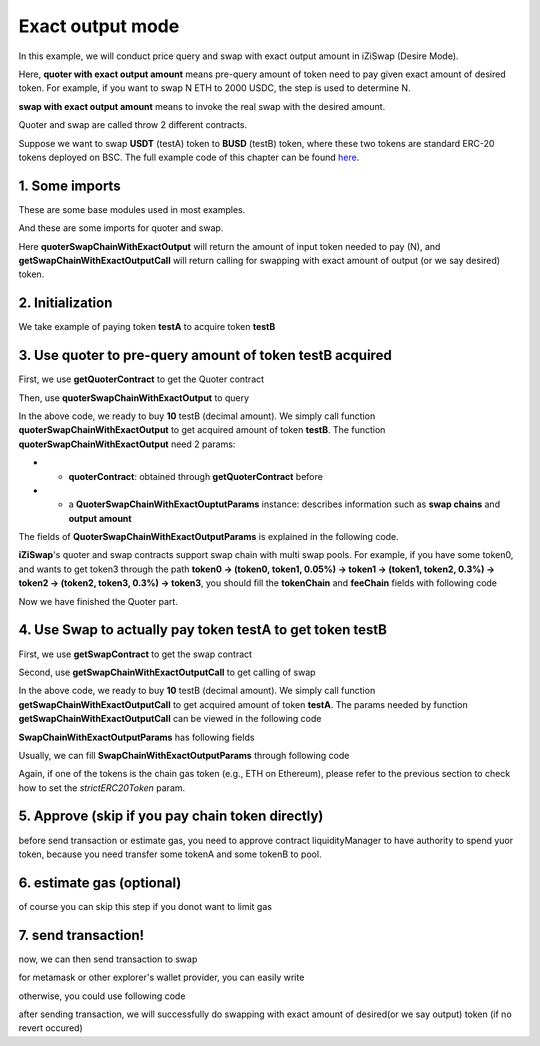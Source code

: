 Exact output mode
=============================

In this example, we will conduct price query and swap with exact output amount in iZiSwap (Desire Mode).

Here, **quoter with exact output amount** means pre-query amount of token need to pay given exact amount of desired token. For example, if you want to swap N ETH to 2000 USDC, 
the step is used to determine N.

**swap with exact output amount** means to invoke the real swap with the desired amount.

Quoter and swap are called throw 2 different contracts.

Suppose we want to swap **USDT** (testA) token to **BUSD** (testB) token, where these two tokens are standard ERC-20 tokens deployed on BSC.
The full example code of this chapter can be found `here <https://github.com/izumiFinance/izumi-iZiSwap-sdk/blob/main/example/quoterAndSwap/quoterSwapChainWithExactOutput.ts>`_.

1. Some imports
-----------------------------------------------------------

These are some base modules used in most examples.

.. code-block:: typescript
    :linenos:

    import Web3 from 'web3';
    import { BigNumber } from 'bignumber.js'
    import {privateKey} from '../../.secret'
    import {BaseChain, ChainId, initialChainTable} from 'iziswap-sdk/lib/base/types'
    import { amount2Decimal, fetchToken, getErc20TokenContract } from 'iziswap-sdk/lib/base/token/token';


And these are some imports for quoter and swap.

.. code-block:: typescript
    :linenos:

    import { getQuoterContract, quoterSwapChainWithExactOutput } from 'iziswap-sdk/lib/quoter/funcs';
    import { QuoterSwapChainWithExactOutputParams } from 'iziswap-sdk/lib/quoter/types';
    import { getSwapChainWithExactOutputCall, getSwapContract } from 'iziswap-sdk/lib/swap/funcs';
    import { SwapChainWithExactOutputParams } from 'iziswap-sdk/lib/swap/types';

Here **quoterSwapChainWithExactOutput** will return the amount of input token needed to pay (N), and
**getSwapChainWithExactOutputCall** will return calling for swapping with exact amount of output (or we say desired) token.

2. Initialization
-----------------------------------------------------------

.. code-block:: typescript
    :linenos:

    const chain:BaseChain = initialChainTable[ChainId.BSC]
    const rpc = 'https://bsc-dataseed2.defibit.io/' //BSC network rpc node
    const web3 = new Web3(new Web3.providers.HttpProvider(rpc))
    const account =  web3.eth.accounts.privateKeyToAccount(YOUR_PRIVATE_KEY) // replace privateKey to your sk
    console.log('address: ', account.address)

    const testAAddress = '0x55d398326f99059ff775485246999027b3197955' // USDT
    const testBAddress = '0xe9e7CEA3DedcA5984780Bafc599bD69ADd087D56' // BUSD

    // TokenInfoFormatted of token 'USDT' and token 'BUSD'
    const testA = await fetchToken(testAAddress, chain, web3)
    const testB = await fetchToken(testBAddress, chain, web3)
    const fee = 400 // 400 means 0.04%

We take example of paying token **testA** to acquire token **testB**

3. Use quoter to pre-query amount of token **testB** acquired
-----------------------------------------------------------------

First, we use **getQuoterContract** to get the Quoter contract

.. code-block:: typescript
    :linenos:

    const quoterAddress = '0x64b005eD986ed5D6aeD7125F49e61083c46b8e02' // Quoter address on BSC, more can be found in the deployed contracts section.
    const quoterContract = getQuoterContract(quoterAddress, web3)

Then, use **quoterSwapChainWithExactOutput** to query

.. code-block:: typescript
    :linenos:

    const amountB = new BigNumber(10).times(10 ** testA.decimal)

    const params = {
        // pay testA to buy testB
        tokenChain: [testA, testB],
        feeChain: [fee],
        outputAmount: amountB.toFixed(0)
    } as QuoterSwapChainWithExactOutputParams

    const {inputAmount} = await quoterSwapChainWithExactOutput(quoterContract, params)

    const amountA = inputAmount
    const amountADecimal = amount2Decimal(new BigNumber(amountA), testA)

    console.log(' amountB to desired: ', 10)
    console.log(' amountA to pay: ', amountADecimal)

In the above code, we ready to buy **10** testB (decimal amount). We simply call function **quoterSwapChainWithExactOutput** to get acquired amount of token **testB**.
The function **quoterSwapChainWithExactOutput** need 2 params:

* - **quoterContract**: obtained through **getQuoterContract** before
* - a **QuoterSwapChainWithExactOuptutParams** instance: describes information such as **swap chains** and **output amount**

The fields of **QuoterSwapChainWithExactOutputParams** is explained in the following code.

.. code-block:: typescript
    :linenos:

    export interface QuoterSwapChainWithExactOutputParams {

        // input: tokenChain.first()
        // output: tokenChain.last()
        tokenChain: TokenInfoFormatted[];

        // feeChain[i] / 1e6 is feeTier
        // 3000 means 0.3%
        // (tokenChain[i], feeChain[i], tokenChain[i+1]) means i-th iZi-swap-pool in the swap chain
        // in that pool, tokenChain[i] is the token payed to the pool, tokenChain[i+1] is the token acquired from the pool
        // ofcourse, feeChain.length + 1 === tokenChain.length
        feeChain: number[];

        // 10-decimal format number, like 100, 150000, ...
        // or hex format number start with '0x'
        // amount = outputAmount / (10 ** outputToken.decimal)
        outputAmount: string;
    }

**iZiSwap**'s quoter and swap contracts support swap chain with multi swap pools.
For example, if you have some token0, and wants to get token3 through the path
**token0 -> (token0, token1, 0.05%) -> token1 -> (token1, token2, 0.3%) -> token2 -> (token2, token3, 0.3%) -> token3**, 
you should fill the **tokenChain** and **feeChain** fields with following code


.. code-block:: typescript
    :linenos:

    // here, token0..3 are TokenInfoFormatted
    params.tokenChain = [token0, token1, token2, token3]
    params.feeChain = [500, 3000, 3000]

Now we have finished the Quoter part. 

4. Use Swap to actually pay token **testA** to get token **testB**
--------------------------------------------------------------------

First, we use **getSwapContract** to get the swap contract

.. code-block:: typescript
    :linenos:

    const swapAddress = '0xBd3bd95529e0784aD973FD14928eEDF3678cfad8' // Swap contract on BSC
    const swapContract = getSwapContract(swapAddress, web3)

Second, use **getSwapChainWithExactOutputCall** to get calling of swap

.. code-block:: typescript
    :linenos:

    const swapParams = {
        ...params,
        // slippery is 1.5%
        maxInputAmount: new BigNumber(amountA).times(1.015).toFixed(0)
    } as SwapChainWithExactOutputParams
    
    const gasPrice = '3000000000' // default BSC gas price

    const tokenA = testA
    const tokenB = testB
    const tokenAContract = getErc20TokenContract(tokenA.address, web3)
    const tokenBContract = getErc20TokenContract(tokenB.address, web3)

    const tokenABalanceBeforeSwap = await tokenAContract.methods.balanceOf(account.address).call()
    const tokenBBalanceBeforeSwap = await tokenBContract.methods.balanceOf(account.address).call()

    console.log('tokenABalanceBeforeSwap: ', tokenABalanceBeforeSwap)
    console.log('tokenBBalanceBeforeSwap: ', tokenBBalanceBeforeSwap)

    const {swapCalling, options} = getSwapChainWithExactOutputCall(
        swapContract, 
        account.address, 
        chain, 
        swapParams, 
        gasPrice
    )

In the above code, we ready to buy **10** testB (decimal amount). We simply call function **getSwapChainWithExactOutputCall** to get acquired amount of token **testA**.
The params needed by function **getSwapChainWithExactOutputCall** can be viewed in the following code

.. code-block:: typescript
    :linenos:

    /**
     * @param swapContract, swap contract, can be obtained through getSwapContract(...)
     * @param account, address of user
     * @param chain, object of BaseChain, describe which chain we are using
     * @param params, some settings of this swap, including swapchain, output amount, max input amount
     * @param gasPrice, gas price of this swap transaction
     * @return swapCalling, calling of this swap transaction
     * @return options, options of this swap transaction, used in sending transaction
     */
    export const getSwapChainWithExactOutputCall = (
        swapContract: Contract, 
        account: string,
        chain: BaseChain,
        params: SwapChainWithExactOutputParams, 
        gasPrice: number | string
    ) : {swapCalling: any, options: any}

**SwapChainWithExactOutputParams** has following fields

.. code-block:: typescript
    :linenos:

    export interface SwapChainWithExactOutputParams {
        
        // input: tokenChain.first()
        // output: tokenChain.last()
        tokenChain: TokenInfoFormatted[];

        // feeChain[i] / 1e6 is feeTier
        // 3000 means 0.3%
        // (tokenChain[i], feeChain[i], tokenChain[i+1]) means i-th iZi-swap-pool in the swap chain
        // in that pool, tokenChain[i] is the token payed to the pool, tokenChain[i+1] is the token acquired from the pool
        // ofcourse, feeChain.length + 1 === tokenChain.length
        feeChain: number[];

        // 10-decimal format number, like 100, 150000, ...
        // or hex format number start with '0x'
        // amount = outputAmount / (10 ** outputToken.decimal)
        outputAmount: string;
        // if actual amount of input token > maxInputAmount, the transaction will be reverted
        maxInputAmount: string;

        // who will get outputToken, default is payer
        recipient?: string;

        // latest timestamp to execute this swap transaction, default is 0xffffffff, 
        // etc max number of uint32, which is larger than latest unix-time
        deadline?: string;

        // default is false
        // when the input or output token is wbnb or weth or other wrapped chain-token
        // user wants to pay bnb/eth directly (send the transaction with value > 0) or acquire bnb/eth directly
        // if this field is undefined or false, user will send the swap calling with value > 0 or acquire bnb/eth directly
        // if this field is true, user will send the swap calling with value===0 and pay eth/bnb through weth/wbnb 
        //    like other erc-20 tokens or acquire weth/wbnb like other erc-20 tokens
        strictERC20Token?: boolean;
    }

Usually, we can fill **SwapChainWithExactOutputParams** through following code

.. code-block:: typescript
    :linenos:

    const swapParams = {
        ...params,
        // slippery is 1.5%, here amountA is value returned from quoter
        maxInputAmount: new BigNumber(amountA).times(1.015).toFixed(0)
    } as SwapChainWithExactOutputParams

Again, if one of the tokens is the chain gas token (e.g., ETH on Ethereum), please refer to the previous section to check how to set 
the `strictERC20Token` param.

..
    we should notice that, if tokenX or tokenY is chain token (like `ETH` on ethereum or `BNB` on bsc),
    we should specify one or some fields in `swapParams` to indicate sdk paying/acquiring in form of `Chain Token`
    or paying/acquiring in form of `Wrapped Chain Token` (like `WETH` on ethereum or `WBNB` on bsc).

    In the sdk version 1.1.* or before, one should specify a field named `strictERC20Token` to indicate that.
    `true` for paying/acquiring token in form of `Wrapped Chain Token`, `false` for paying/acquiring in form of `Chain Token`.
    In the sdk version 1.2.* or later, you have two ways to indicate sdk. 

    The first way is as before, specifing `strictERC20Token` field.
    The second way is specifing `strictERC20Token` as undefined and specifying the corresponding token in this param as 
    `WETH` or `ETH`.


5. Approve (skip if you pay chain token directly)
---------------------------------------------------

before send transaction or estimate gas, you need to approve contract liquidityManager to have authority to spend yuor token,
because you need transfer some tokenA and some tokenB to pool.

.. code-block:: typescript
    :linenos:

    // the approve interface abi of erc20 token
    const erc20ABI = [{
      "inputs": [
        {
          "internalType": "address",
          "name": "spender",
          "type": "address"
        },
        {
          "internalType": "uint256",
          "name": "amount",
          "type": "uint256"
        }
      ],
      "name": "approve",
      "outputs": [
        {
          "internalType": "bool",
          "name": "",
          "type": "bool"
        }
      ],
      "stateMutability": "nonpayable",
      "type": "function"
    }];
    // if tokenA is not chain token (BNB on bsc chain or ETH on eth chain...), we need transfer tokenA to pool
    // otherwise we can skip following codes
    {
        const tokenAContract = new web3.eth.Contract(erc20ABI, testAAddress);
        // you could approve a very large amount (much more greater than amount to transfer),
        // and don't worry about that because swapContract only transfer your token to pool with amount you specified and your token is safe
        // then you do not need to approve next time for this user's address
        const approveCalling = tokenAContract.methods.approve(
            swapAddress, 
            "0xffffffffffffffffffffffffffffffff"
        );
        // estimate gas
        const gasLimit = await mintCalling.estimateGas({from: account})
        // then send transaction to approve
        // you could simply use followiing line if you use metamask in your frontend code
        // otherwise, you should use the function "web3.eth.accounts.signTransaction"
        // notice that, sending transaction for approve may fail if you have approved the token to swapContract before
        // if you want to enlarge approve amount, you should refer to interface of erc20 token
        await approveCalling.send({gas: gasLimit})
    }

6. estimate gas (optional)
--------------------------

of course you can skip this step if you donot want to limit gas

.. code-block:: typescript
    :linenos:

    const gasLimit = await swapCalling.estimateGas(options)
    console.log('gas limit: ', gasLimit)

7. send transaction!
--------------------

now, we can then send transaction to swap

for metamask or other explorer's wallet provider, you can easily write

.. code-block:: typescript
    :linenos:

    await swapCalling.send({...options, gas: gasLimit})

otherwise, you could use following code

.. code-block:: typescript
    :linenos:

    // sign transaction
    // options is returned from getSwapChainWithExactInputCall
    const signedTx = await web3.eth.accounts.signTransaction(
        {
            ...options,
            to: swapAddress,
            data: swapCalling.encodeABI(),
            gas: new BigNumber(gasLimit * 1.1).toFixed(0, 2),
        }, 
        privateKey
    )
    // send transaction
    const tx = await web3.eth.sendSignedTransaction(signedTx.rawTransaction);
    console.log('tx: ', tx);

after sending transaction, we will successfully do swapping with exact amount of desired(or we say output) token (if no revert occured)